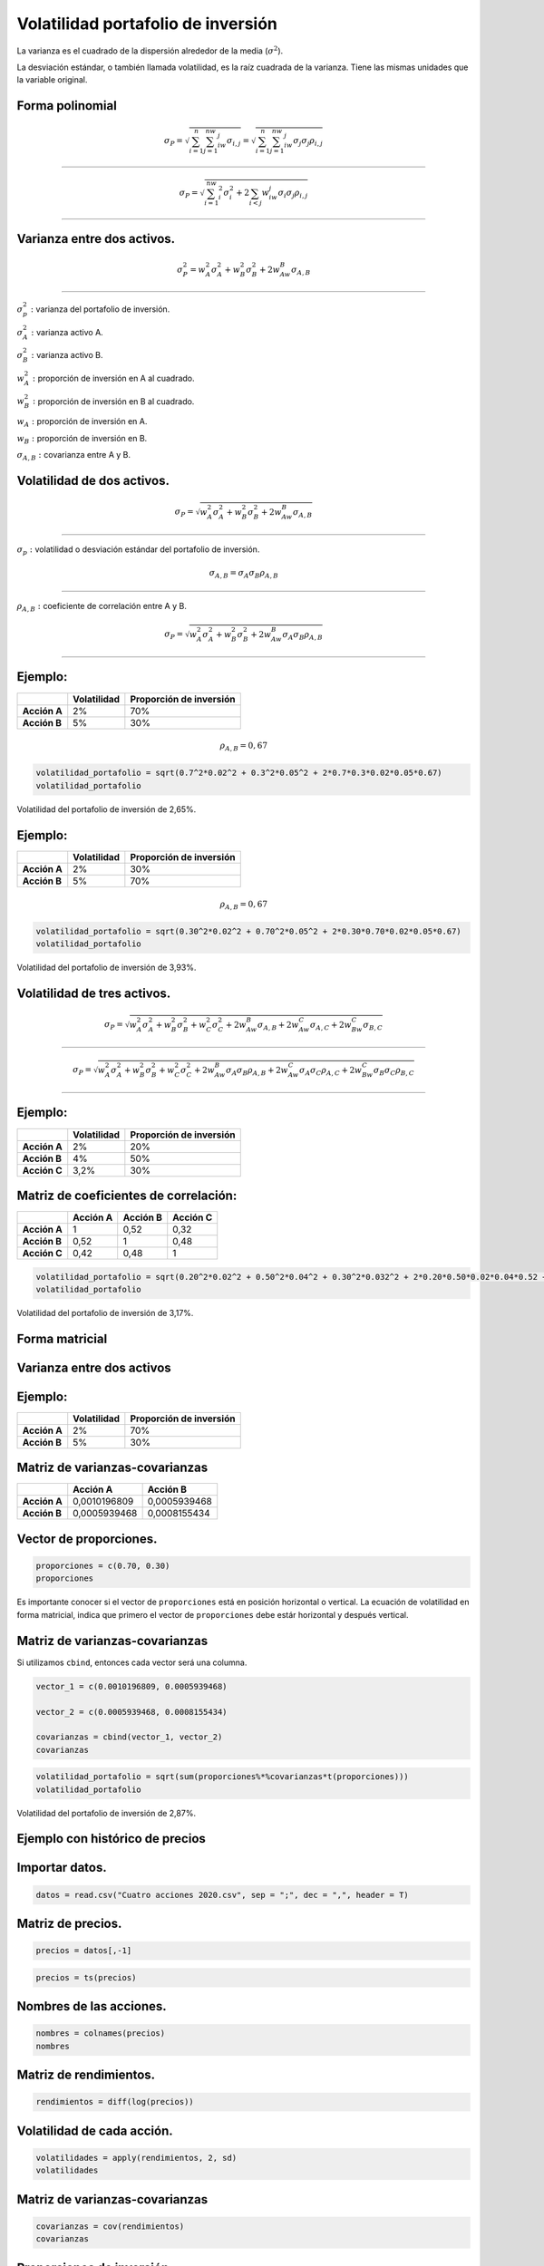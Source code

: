 Volatilidad portafolio de inversión
-----------------------------------

La varianza es el cuadrado de la dispersión alrededor de la media
(:math:`\sigma^2`).

La desviación estándar, o también llamada volatilidad, es la raíz
cuadrada de la varianza. Tiene las mismas unidades que la variable
original.

Forma polinomial
~~~~~~~~~~~~~~~~

.. math::  \sigma_P=\sqrt{\sum_{i=1}^n\sum_{j=1}^nw_iw_j\sigma_{i,j}}=\sqrt{\sum_{i=1}^n\sum_{j=1}^nw_iw_j\sigma_j\sigma_j\rho_{i,j}}

~~~~~~~~~~~~~~~~~~~~~~~~~~~~~~~~~~~~~~~~~~~~~~~~~~~~~~~~~~~~~~~~~~~~~~~~~~~~~~~~~~~~~~~~~~~~~~~~~~~~~~~~~~~~~~~~~~~~~~~~~~~~~~~~~~~~~

.. math:: \sigma_P=\sqrt{\sum_{i=1}^nw_i^2\sigma_i^2+2\sum_{i<j}w_iw_j\sigma_i\sigma_j\rho_{i,j}}

~~~~~~~~~~~~~~~~~~~~~~~~~~~~~~~~~~~~~~~~~~~~~~~~~~~~~~~~~~~~~~~~~~~~~~~~~~~~~~~~~~~~~~~~~~~~~~~~~

Varianza entre dos activos.
~~~~~~~~~~~~~~~~~~~~~~~~~~~

.. math:: \sigma_P^2=w_A^2\sigma_A^2+w_B^2\sigma_B^2+2w_Aw_B\sigma_{A,B}

~~~~~~~~~~~~~~~~~~~~~~~~~~~~~~~~~~~~~~~~~~~~~~~~~~~~~~~~~~~~~~~~~~~~~~~~

:math:`\sigma_p^2:` varianza del portafolio de inversión.

:math:`\sigma_A^2:` varianza activo A.

:math:`\sigma_B^2:` varianza activo B.

:math:`w_A^2:` proporción de inversión en A al cuadrado.

:math:`w_B^2:` proporción de inversión en B al cuadrado.

:math:`w_A:` proporción de inversión en A.

:math:`w_B:` proporción de inversión en B.

:math:`\sigma_{A,B}:` covarianza entre A y B.

Volatilidad de dos activos.
~~~~~~~~~~~~~~~~~~~~~~~~~~~

.. math:: \sigma_P=\sqrt{w_A^2\sigma_A^2+w_B^2\sigma_B^2+2w_Aw_B\sigma_{A,B}}

~~~~~~~~~~~~~~~~~~~~~~~~~~~~~~~~~~~~~~~~~~~~~~~~~~~~~~~~~~~~~~~~~~~~~~~~~~~~~

:math:`\sigma_p:` volatilidad o desviación estándar del portafolio de
inversión.

.. math::  \sigma_{A,B}=\sigma_A  \sigma_B\rho_{A,B}

~~~~~~~~~~~~~~~~~~~~~~~~~~~~~~~~~~~~~~~~~~~~~~~~~~~~

:math:`\rho_{A,B}:` coeficiente de correlación entre A y B.

.. math:: \sigma_P=\sqrt{w_A^2\sigma_A^2+w_B^2\sigma_B^2+2w_Aw_B\sigma_A\sigma_B\rho_{A,B}}

~~~~~~~~~~~~~~~~~~~~~~~~~~~~~~~~~~~~~~~~~~~~~~~~~~~~~~~~~~~~~~~~~~~~~~~~~~~~~~~~~~~~~~~~~~~

Ejemplo:
~~~~~~~~

============ =========== =======================
\            Volatilidad Proporción de inversión
============ =========== =======================
**Acción A** 2%          70%
**Acción B** 5%          30%
============ =========== =======================

.. math:: \rho_{A,B}=0,67

.. code:: r

    volatilidad_portafolio = sqrt(0.7^2*0.02^2 + 0.3^2*0.05^2 + 2*0.7*0.3*0.02*0.05*0.67)
    volatilidad_portafolio



.. raw:: html

    0.0265028300375639


Volatilidad del portafolio de inversión de 2,65%.

Ejemplo:
~~~~~~~~

============ =========== =======================
\            Volatilidad Proporción de inversión
============ =========== =======================
**Acción A** 2%          30%
**Acción B** 5%          70%
============ =========== =======================

.. math:: \rho_{A,B}=0,67

.. code:: r

    volatilidad_portafolio = sqrt(0.30^2*0.02^2 + 0.70^2*0.05^2 + 2*0.30*0.70*0.02*0.05*0.67)
    volatilidad_portafolio



.. raw:: html

    0.0392734006676274


Volatilidad del portafolio de inversión de 3,93%.

Volatilidad de tres activos.
~~~~~~~~~~~~~~~~~~~~~~~~~~~~

.. math:: \sigma_P=\sqrt{w_A^2\sigma_A^2+w_B^2\sigma_B^2+w_C^2\sigma_C^2+2w_Aw_B\sigma_{A,B}+2w_Aw_C\sigma_{A,C}+2w_Bw_C\sigma_{B,C}}

~~~~~~~~~~~~~~~~~~~~~~~~~~~~~~~~~~~~~~~~~~~~~~~~~~~~~~~~~~~~~~~~~~~~~~~~~~~~~~~~~~~~~~~~~~~~~~~~~~~~~~~~~~~~~~~~~~~~~~~~~~~~~~~~~~~~~

.. math:: \sigma_P=\sqrt{w_A^2\sigma_A^2+w_B^2\sigma_B^2+w_C^2\sigma_C^2+2w_Aw_B\sigma_A\sigma_B\rho_{A,B}+2w_Aw_C\sigma_A\sigma_C\rho_{A,C}+2w_Bw_C\sigma_B\sigma_C\rho_{B,C}}

~~~~~~~~~~~~~~~~~~~~~~~~~~~~~~~~~~~~~~~~~~~~~~~~~~~~~~~~~~~~~~~~~~~~~~~~~~~~~~~~~~~~~~~~~~~~~~~~~~~~~~~~~~~~~~~~~~~~~~~~~~~~~~~~~~~~~~~~~~~~~~~~~~~~~~~~~~~~~~~~~~~~~~~~~~~~~~~

Ejemplo:
~~~~~~~~

============ =========== =======================
\            Volatilidad Proporción de inversión
============ =========== =======================
**Acción A** 2%          20%
**Acción B** 4%          50%
**Acción C** 3,2%        30%
============ =========== =======================

Matriz de coeficientes de correlación:
~~~~~~~~~~~~~~~~~~~~~~~~~~~~~~~~~~~~~~

============ ============ ============ ============
\            **Acción A** **Acción B** **Acción C**
============ ============ ============ ============
**Acción A** 1            0,52         0,32
**Acción B** 0,52         1            0,48
**Acción C** 0,42         0,48         1
============ ============ ============ ============

.. code:: r

    volatilidad_portafolio = sqrt(0.20^2*0.02^2 + 0.50^2*0.04^2 + 0.30^2*0.032^2 + 2*0.20*0.50*0.02*0.04*0.52 + 2*0.20*0.30*0.02*0.032*0.42 + 2*0.50*0.30*0.04*0.032)
    volatilidad_portafolio



.. raw:: html

    0.0317429677251513


Volatilidad del portafolio de inversión de 3,17%.

Forma matricial
~~~~~~~~~~~~~~~

Varianza entre dos activos
~~~~~~~~~~~~~~~~~~~~~~~~~~

|image0|

.. |image0| image:: matricial.jpg

Ejemplo:
~~~~~~~~

============ =========== =======================
\            Volatilidad Proporción de inversión
============ =========== =======================
**Acción A** 2%          70%
**Acción B** 5%          30%
============ =========== =======================

Matriz de varianzas-covarianzas
~~~~~~~~~~~~~~~~~~~~~~~~~~~~~~~

============ ============ ============
\            **Acción A** **Acción B**
============ ============ ============
**Acción A** 0,0010196809 0,0005939468
**Acción B** 0,0005939468 0,0008155434
============ ============ ============

Vector de proporciones.
~~~~~~~~~~~~~~~~~~~~~~~

.. code:: r

    proporciones = c(0.70, 0.30)
    proporciones



.. raw:: html

    <style>
    .list-inline {list-style: none; margin:0; padding: 0}
    .list-inline>li {display: inline-block}
    .list-inline>li:not(:last-child)::after {content: "\00b7"; padding: 0 .5ex}
    </style>
    <ol class=list-inline><li>0.7</li><li>0.3</li></ol>
    


Es importante conocer si el vector de ``proporciones`` está en posición
horizontal o vertical. La ecuación de volatilidad en forma matricial,
indica que primero el vector de ``proporciones`` debe estár horizontal y
después vertical.

Matriz de varianzas-covarianzas
~~~~~~~~~~~~~~~~~~~~~~~~~~~~~~~

Si utilizamos ``cbind``, entonces cada vector será una columna.

.. code:: r

    vector_1 = c(0.0010196809, 0.0005939468)
    
    vector_2 = c(0.0005939468, 0.0008155434)
    
    covarianzas = cbind(vector_1, vector_2)
    covarianzas



.. raw:: html

    <table>
    <caption>A matrix: 2 × 2 of type dbl</caption>
    <thead>
    	<tr><th scope=col>vector_1</th><th scope=col>vector_2</th></tr>
    </thead>
    <tbody>
    	<tr><td>0.0010196809</td><td>0.0005939468</td></tr>
    	<tr><td>0.0005939468</td><td>0.0008155434</td></tr>
    </tbody>
    </table>
    


.. code:: r

    volatilidad_portafolio = sqrt(sum(proporciones%*%covarianzas*t(proporciones)))
    volatilidad_portafolio



.. raw:: html

    0.0286792643385426


Volatilidad del portafolio de inversión de 2,87%.

Ejemplo con histórico de precios
~~~~~~~~~~~~~~~~~~~~~~~~~~~~~~~~

Importar datos.
~~~~~~~~~~~~~~~

.. code:: r

    datos = read.csv("Cuatro acciones 2020.csv", sep = ";", dec = ",", header = T)

Matriz de precios.
~~~~~~~~~~~~~~~~~~

.. code:: r

    precios = datos[,-1]

.. code:: r

    precios = ts(precios)

Nombres de las acciones.
~~~~~~~~~~~~~~~~~~~~~~~~

.. code:: r

    nombres = colnames(precios)
    nombres



.. raw:: html

    <style>
    .list-inline {list-style: none; margin:0; padding: 0}
    .list-inline>li {display: inline-block}
    .list-inline>li:not(:last-child)::after {content: "\00b7"; padding: 0 .5ex}
    </style>
    <ol class=list-inline><li>'ECO'</li><li>'PFAVAL'</li><li>'ISA'</li><li>'NUTRESA'</li></ol>
    


Matriz de rendimientos.
~~~~~~~~~~~~~~~~~~~~~~~

.. code:: r

    rendimientos = diff(log(precios))

Volatilidad de cada acción.
~~~~~~~~~~~~~~~~~~~~~~~~~~~

.. code:: r

    volatilidades = apply(rendimientos, 2, sd)
    volatilidades



.. raw:: html

    <style>
    .dl-inline {width: auto; margin:0; padding: 0}
    .dl-inline>dt, .dl-inline>dd {float: none; width: auto; display: inline-block}
    .dl-inline>dt::after {content: ":\0020"; padding-right: .5ex}
    .dl-inline>dt:not(:first-of-type) {padding-left: .5ex}
    </style><dl class=dl-inline><dt>ECO</dt><dd>0.0319324424190137</dd><dt>PFAVAL</dt><dd>0.0285577211893029</dd><dt>ISA</dt><dd>0.0237292026947701</dd><dt>NUTRESA</dt><dd>0.0140104740592151</dd></dl>
    


Matriz de varianzas-covarianzas
~~~~~~~~~~~~~~~~~~~~~~~~~~~~~~~

.. code:: r

    covarianzas = cov(rendimientos)
    covarianzas



.. raw:: html

    <table>
    <caption>A matrix: 4 × 4 of type dbl</caption>
    <thead>
    	<tr><th></th><th scope=col>ECO</th><th scope=col>PFAVAL</th><th scope=col>ISA</th><th scope=col>NUTRESA</th></tr>
    </thead>
    <tbody>
    	<tr><th scope=row>ECO</th><td>0.0010196809</td><td>0.0005939468</td><td>0.0001160327</td><td>0.0001493216</td></tr>
    	<tr><th scope=row>PFAVAL</th><td>0.0005939468</td><td>0.0008155434</td><td>0.0001564360</td><td>0.0001322689</td></tr>
    	<tr><th scope=row>ISA</th><td>0.0001160327</td><td>0.0001564360</td><td>0.0005630751</td><td>0.0001519996</td></tr>
    	<tr><th scope=row>NUTRESA</th><td>0.0001493216</td><td>0.0001322689</td><td>0.0001519996</td><td>0.0001962934</td></tr>
    </tbody>
    </table>
    


Proporciones de inversión.
~~~~~~~~~~~~~~~~~~~~~~~~~~

.. code:: r

    proporciones = c(0.20, 0.30, 0.40, 0.10)
    proporciones



.. raw:: html

    <style>
    .list-inline {list-style: none; margin:0; padding: 0}
    .list-inline>li {display: inline-block}
    .list-inline>li:not(:last-child)::after {content: "\00b7"; padding: 0 .5ex}
    </style>
    <ol class=list-inline><li>0.2</li><li>0.3</li><li>0.4</li><li>0.1</li></ol>
    


Volatilidad del portafolio de inversión (forma matricial).
~~~~~~~~~~~~~~~~~~~~~~~~~~~~~~~~~~~~~~~~~~~~~~~~~~~~~~~~~~

.. code:: r

    volatilidad_portafolio = sqrt(sum(proporciones*covarianzas*t(proporciones)))
    volatilidad_portafolio


::


    Error in proporciones * covarianzas * t(proporciones): arreglos de dimensón no compatibles
    Traceback:
    


Para corregir el error anterior, debemos poner en la primera
multiplicación ``%*%``, que en código de R se utiliza para
multiplicación de vectores y matrices.

.. code:: r

    volatilidad_portafolio = sqrt(sum(proporciones%*%covarianzas*t(proporciones)))
    volatilidad_portafolio



.. raw:: html

    0.0189655883295511


Volatilida del portafolio de inversión de 1,897% diaria.

Volatilidad del portafolio de inversión a partir de los rendimientos de las acciones.
~~~~~~~~~~~~~~~~~~~~~~~~~~~~~~~~~~~~~~~~~~~~~~~~~~~~~~~~~~~~~~~~~~~~~~~~~~~~~~~~~~~~~

Rendimientos del portafolio de inversión.
~~~~~~~~~~~~~~~~~~~~~~~~~~~~~~~~~~~~~~~~~

.. code:: r

    rendimientos_portafolio = vector()
    
    for(i in 1:nrow(rendimientos)){
        
      rendimientos_portafolio[i] = sum(rendimientos[i,]*proporciones)
    }

Volatilidad del portafolio de inversión
~~~~~~~~~~~~~~~~~~~~~~~~~~~~~~~~~~~~~~~

.. code:: r

    volatilidad_portafolio = sd(rendimientos_portafolio)
    volatilidad_portafolio



.. raw:: html

    0.0189655883295511


Se obtiene el mismo resultado que por la forma matricial. Este método se
puede usar sólo cuando se tienen los históricos de precios.
